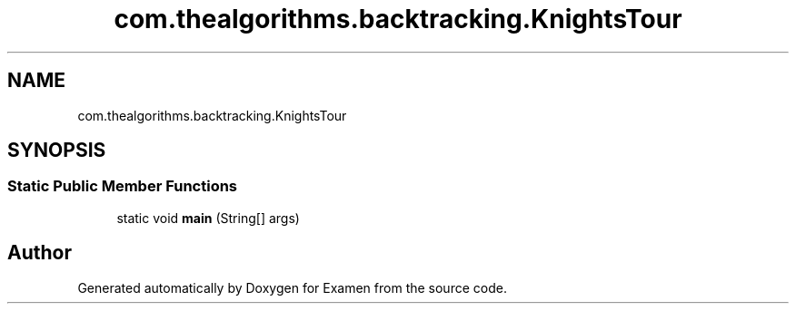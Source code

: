 .TH "com.thealgorithms.backtracking.KnightsTour" 3 "Fri Jan 28 2022" "Examen" \" -*- nroff -*-
.ad l
.nh
.SH NAME
com.thealgorithms.backtracking.KnightsTour
.SH SYNOPSIS
.br
.PP
.SS "Static Public Member Functions"

.in +1c
.ti -1c
.RI "static void \fBmain\fP (String[] args)"
.br
.in -1c

.SH "Author"
.PP 
Generated automatically by Doxygen for Examen from the source code\&.
